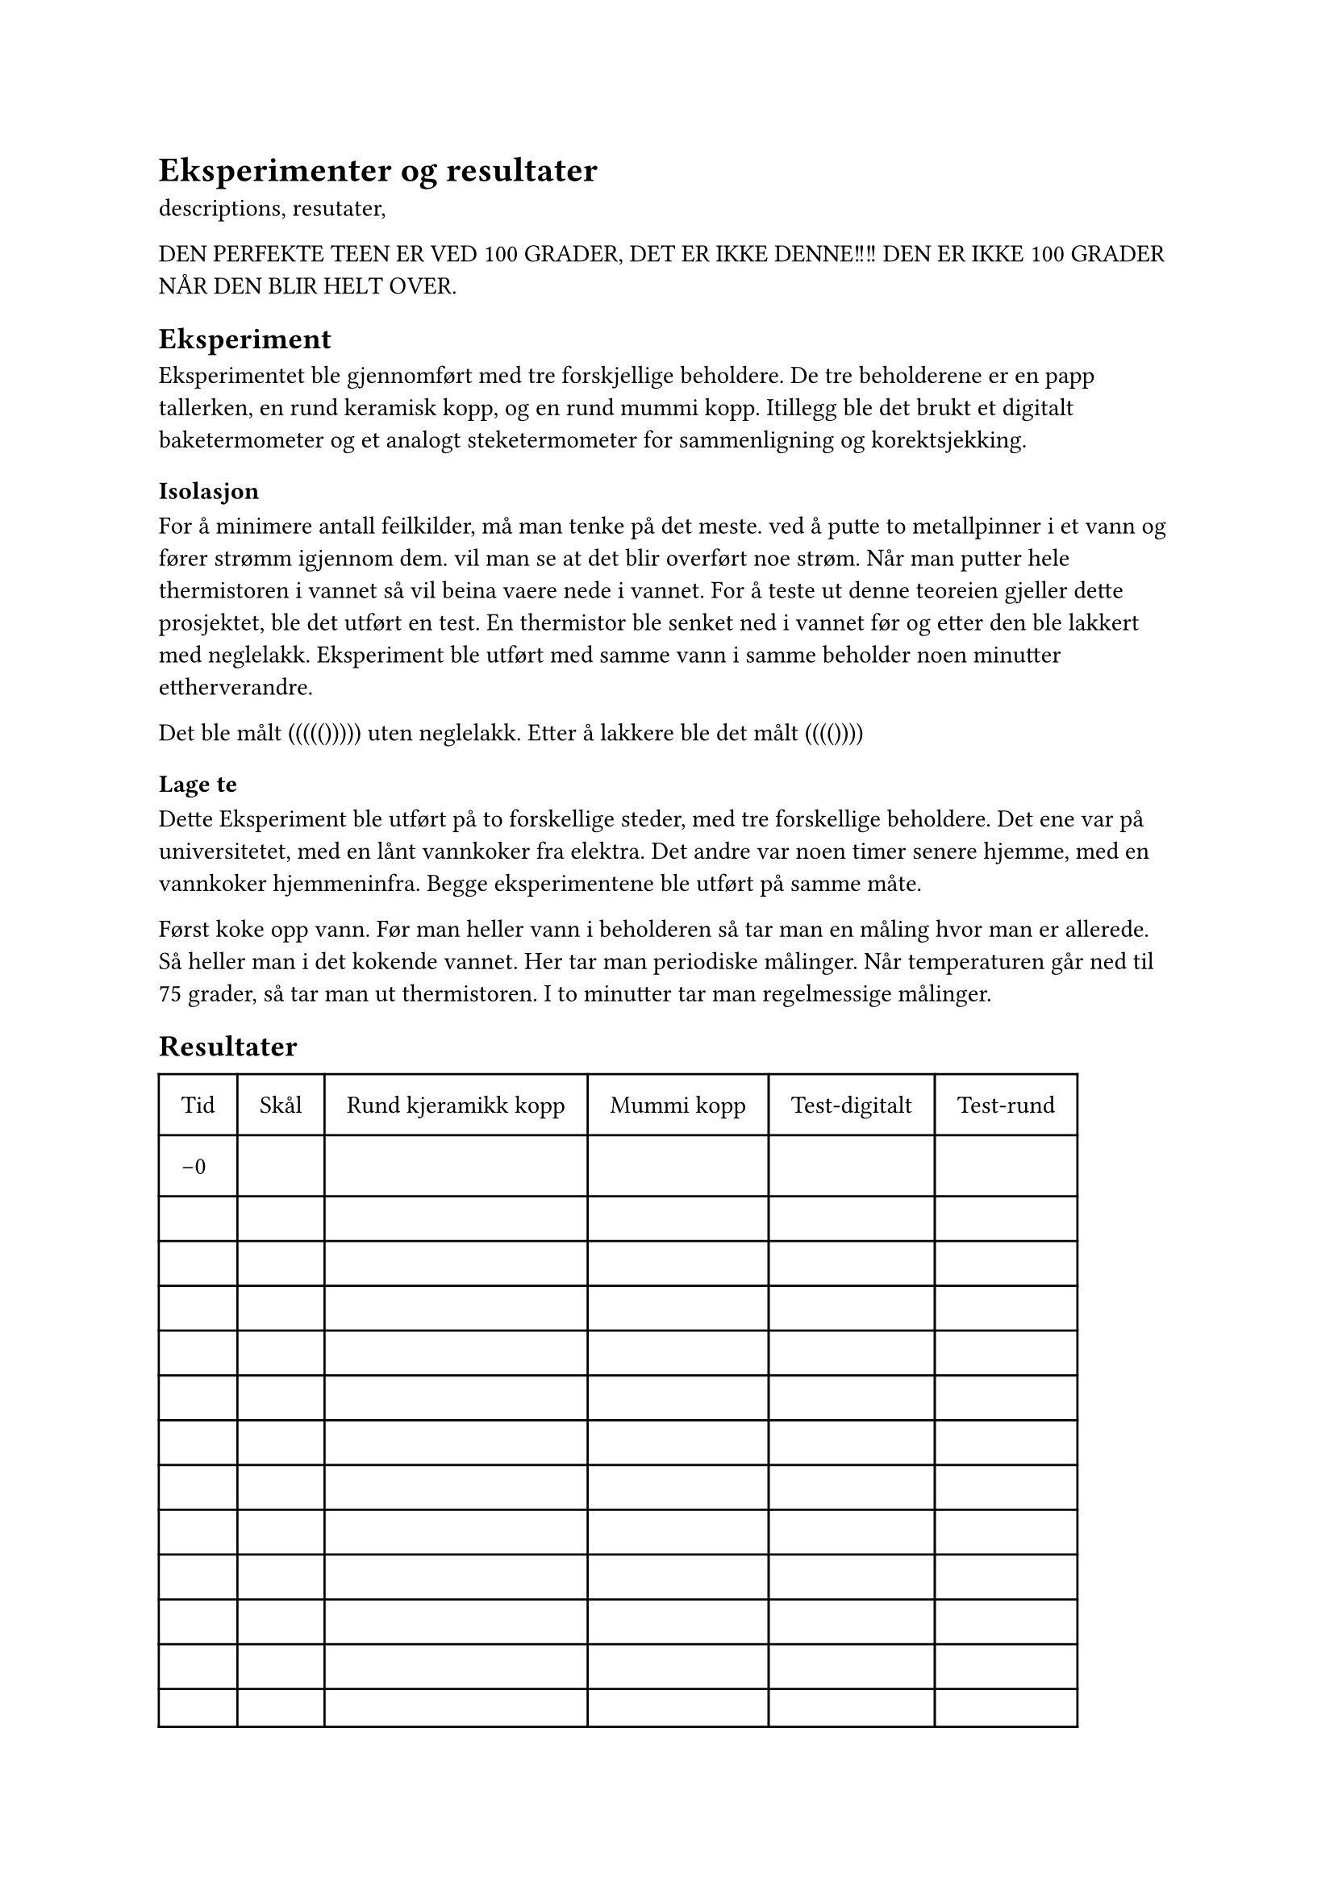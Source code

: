 = Eksperimenter og resultater

descriptions, resutater, 




DEN PERFEKTE TEEN ER VED 100 GRADER, DET ER IKKE DENNE!!!!  DEN ER IKKE 100 GRADER NÅR DEN BLIR HELT OVER. 

== Eksperiment
Eksperimentet ble gjennomført med tre forskjellige beholdere. 
De tre beholderene er en papp tallerken, en rund keramisk kopp, og en rund mummi kopp. 
Itillegg ble det brukt et digitalt baketermometer og et analogt steketermometer for sammenligning og korektsjekking. 

=== Isolasjon
For å minimere antall feilkilder, må man tenke på det meste.
ved å putte to metallpinner i et vann og fører strømm igjennom dem. vil man se at det blir overført noe strøm. 
Når man putter hele thermistoren i vannet så vil beina vaere nede i vannet. 
For å teste ut denne teoreien gjeller dette prosjektet, ble det utført en test. En thermistor ble senket ned i vannet før og etter den ble lakkert med neglelakk. Eksperiment ble utført med samme vann i samme beholder noen minutter ettherverandre. 

Det ble målt ((((())))) uten neglelakk.
Etter å lakkere ble det målt (((())))

=== Lage te

Dette Eksperiment ble utført på to forskellige steder, med tre forskellige beholdere. 
Det ene var på universitetet, med en lånt vannkoker fra elektra. Det andre var noen timer senere hjemme, med en vannkoker hjemmeninfra. 
Begge eksperimentene ble utført på samme måte.

Først koke opp vann.
Før man heller vann i beholderen så tar man en måling hvor man er allerede. 
Så heller man i det kokende vannet. Her tar man periodiske målinger. 
Når temperaturen går ned til 75 grader, så tar man ut thermistoren.
I to minutter tar man regelmessige målinger. 


== Resultater

#table(
  columns: (auto, auto, auto, auto, auto, auto),
  inset: 10pt,
  [Tid], [Skål],[Rund kjeramikk kopp], [Mummi kopp], [Test-digitalt],[Test-rund],
  [-0], [], [], [], [],[],
  [], [], [], [],[],[],
  [], [], [], [],[],[],
  [], [], [], [],[],[],
  [], [], [], [],[],[],
  [], [], [], [],[],[],
  [], [], [], [],[],[],
  [], [], [], [],[],[],
  [], [], [], [],[],[],
  [], [], [], [],[],[],
  [], [], [], [],[],[],
  [], [], [], [],[],[],
  [], [], [], [],[],[],
  [], [], [], [],[],[],
  
)

== Drøfting